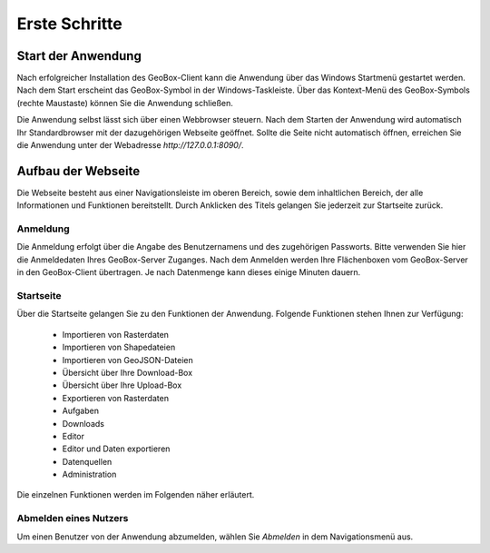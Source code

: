 Erste Schritte
==============


Start der Anwendung
-------------------
Nach erfolgreicher Installation des GeoBox-Client kann die Anwendung über das Windows Startmenü gestartet werden. Nach dem Start erscheint das GeoBox-Symbol in der Windows-Taskleiste. Über das Kontext-Menü des GeoBox-Symbols (rechte Maustaste) können Sie die Anwendung schließen.

Die Anwendung selbst lässt sich über einen Webbrowser steuern. Nach dem Starten der Anwendung wird automatisch Ihr Standardbrowser mit der dazugehörigen Webseite geöffnet. Sollte die Seite nicht automatisch öffnen, erreichen Sie die Anwendung unter der Webadresse `http://127.0.0.1:8090/`.

Aufbau der Webseite
-------------------

Die Webseite besteht aus einer Navigationsleiste im oberen Bereich, sowie dem inhaltlichen Bereich, der alle Informationen und Funktionen bereitstellt. Durch Anklicken des Titels gelangen Sie jederzeit zur Startseite zurück.

Anmeldung
'''''''''

Die Anmeldung erfolgt über die Angabe des Benutzernamens und des zugehörigen Passworts. Bitte verwenden Sie hier die Anmeldedaten Ihres GeoBox-Server Zuganges.
Nach dem Anmelden werden Ihre Flächenboxen vom GeoBox-Server in den GeoBox-Client übertragen. Je nach Datenmenge kann dieses einige Minuten dauern.


Startseite
''''''''''

Über die Startseite gelangen Sie zu den Funktionen der Anwendung.  Folgende Funktionen stehen Ihnen zur Verfügung:

  - Importieren von Rasterdaten
  - Importieren von Shapedateien
  - Importieren von GeoJSON-Dateien
  - Übersicht über Ihre Download-Box
  - Übersicht über Ihre Upload-Box
  - Exportieren von Rasterdaten
  - Aufgaben
  - Downloads
  - Editor
  - Editor und Daten exportieren
  - Datenquellen
  - Administration

Die einzelnen Funktionen werden im Folgenden näher erläutert.

Abmelden eines Nutzers
''''''''''''''''''''''

Um einen Benutzer von der Anwendung abzumelden, wählen Sie `Abmelden` in dem Navigationsmenü aus.
